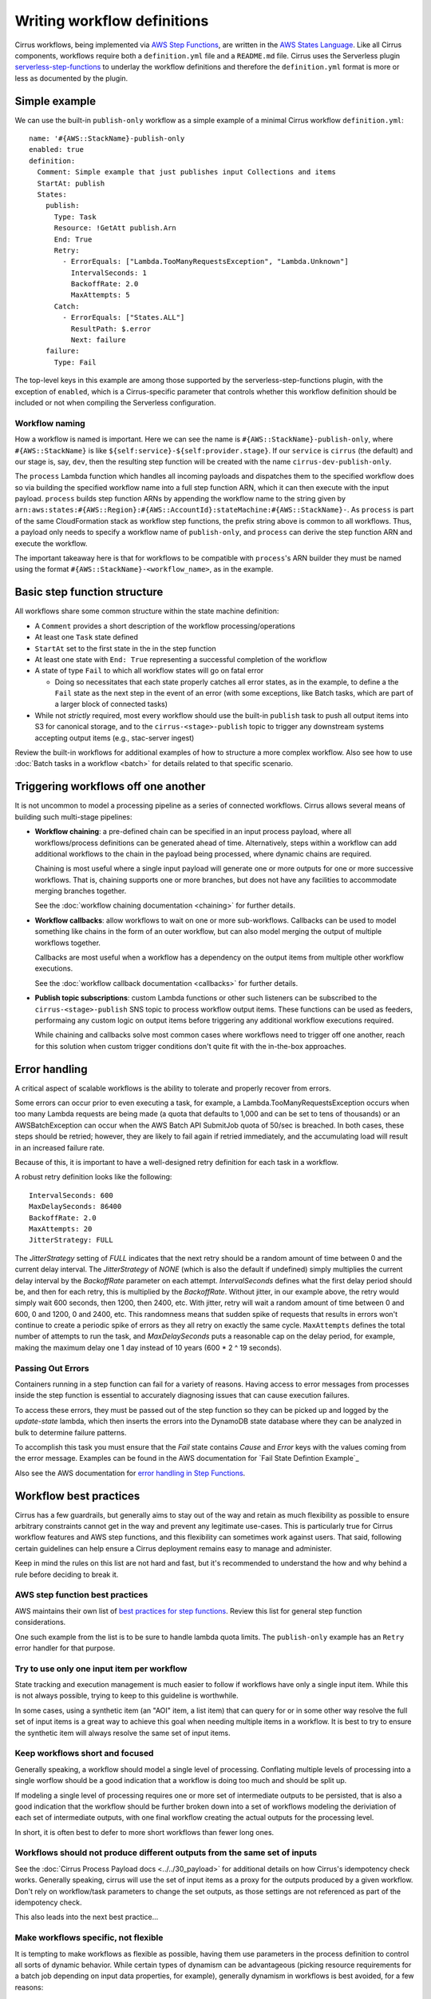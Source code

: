 Writing workflow definitions
============================

Cirrus workflows, being implemented via `AWS Step Functions`_, are written in
the `AWS States Language`_. Like all Cirrus components, workflows require both a
``definition.yml`` file and a ``README.md`` file. Cirrus uses the Serverless
plugin `serverless-step-functions`_ to underlay the workflow definitions and
therefore the ``definition.yml`` format is more or less as documented by the
plugin.

.. _AWS Step Functions:
   https://docs.aws.amazon.com/step-functions/latest/dg/welcome.html
.. _AWS States Language:
   https://docs.aws.amazon.com/step-functions/latest/dg/concepts-amazon-states-language.html
.. _serverless-step-functions:
   https://www.serverless.com/plugins/serverless-step-functions


Simple example
--------------

We can use the built-in ``publish-only`` workflow as a simple example of a
minimal Cirrus workflow ``definition.yml``::

    name: '#{AWS::StackName}-publish-only
    enabled: true
    definition:
      Comment: Simple example that just publishes input Collections and items
      StartAt: publish
      States:
        publish:
          Type: Task
          Resource: !GetAtt publish.Arn
          End: True
          Retry:
            - ErrorEquals: ["Lambda.TooManyRequestsException", "Lambda.Unknown"]
              IntervalSeconds: 1
              BackoffRate: 2.0
              MaxAttempts: 5
          Catch:
            - ErrorEquals: ["States.ALL"]
              ResultPath: $.error
              Next: failure
        failure:
          Type: Fail

The top-level keys in this example are among those supported by the
serverless-step-functions plugin, with the exception of ``enabled``, which is a
Cirrus-specific parameter that controls whether this workflow definition should
be included or not when compiling the Serverless configuration.


Workflow naming
^^^^^^^^^^^^^^^

How a workflow is named is important. Here we can see the name is
``#{AWS::StackName}-publish-only``, where ``#{AWS::StackName}`` is like
``${self:service}-${self:provider.stage}``. If our ``service`` is ``cirrus``
(the default) and our stage is, say, ``dev``, then the resulting step function
will be created with the name ``cirrus-dev-publish-only``.

The ``process`` Lambda function which handles all incoming payloads and
dispatches them to the specified workflow does so via building the specified
workflow name into a full step function ARN, which it can then execute with the
input payload. ``process`` builds step function ARNs by appending the workflow
name to the string given by
``arn:aws:states:#{AWS::Region}:#{AWS::AccountId}:stateMachine:#{AWS::StackName}-``.
As ``process`` is part of the same CloudFormation stack as workflow step
functions, the prefix string above is common to all workflows. Thus, a payload
only needs to specify a workflow name of ``publish-only``, and ``process`` can
derive the step function ARN and execute the workflow.

The important takeaway here is that for workflows to be compatible with
``process``'s ARN builder they must be named using the format
``#{AWS::StackName}-<workflow_name>``, as in the example.


Basic step function structure
-----------------------------

All workflows share some common structure within the state machine definition:

* A ``Comment`` provides a short description of the workflow
  processing/operations

* At least one ``Task`` state defined

* ``StartAt`` set to the first state in the in the step function

* At least one state with ``End: True`` representing a successful completion of
  the workflow

* A state of type ``Fail`` to which all workflow states will go on fatal error

  * Doing so necessitates that each state properly catches all error states, as
    in the example, to define a the ``Fail`` state as the next step in the event
    of an error (with some exceptions, like Batch tasks, which are part of a
    larger block of connected tasks)

* While not *strictly* required, most every workflow should use the built-in
  ``publish`` task to push all output items into S3 for canonical storage, and
  to the ``cirrus-<stage>-publish`` topic to trigger any downstream systems
  accepting output items (e.g., stac-server ingest)

Review the built-in workflows for additional examples of how to structure a more
complex workflow. Also see how to use :doc:`Batch tasks in a workflow <batch>`
for details related to that specific scenario.


Triggering workflows off one another
------------------------------------

It is not uncommon to model a processing pipeline as a series of connected
workflows. Cirrus allows several means of building such multi-stage pipelines:

* **Workflow chaining**: a pre-defined chain can be specified in an input
  process payload, where all workflows/process definitions can be generated
  ahead of time. Alternatively, steps within a workflow can add additional
  workflows to the chain in the payload being processed, where dynamic chains
  are required.

  Chaining is most useful where a single input payload will generate one or more
  outputs for one or more successive workflows. That is, chaining supports one
  or more branches, but does not have any facilities to accommodate merging
  branches together.

  See the :doc:`workflow chaining documentation <chaining>` for further details.

* **Workflow callbacks**: allow workflows to wait on one or more sub-workflows.
  Callbacks can be used to model something like chains in the form of an outer
  workflow, but can also model merging the output of multiple workflows
  together.

  Callbacks are most useful when a workflow has a dependency on the
  output items from multiple other workflow executions.

  See the :doc:`workflow callback documentation <callbacks>` for further details.

* **Publish topic subscriptions**: custom Lambda functions or other such
  listeners can be subscribed to the ``cirrus-<stage>-publish`` SNS topic to
  process workflow output items. These functions can be used as feeders,
  performaing any custom logic on output items before triggering any additional
  workflow executions required.

  While chaining and callbacks solve most common cases where workflows need to
  trigger off one another, reach for this solution when custom trigger
  conditions don't quite fit with the in-the-box approaches.


Error handling
--------------

A critical aspect of scalable workflows is the ability to tolerate and properly recover
from errors.

Some errors can occur prior to even executing a task, for example,
a Lambda.TooManyRequestsException occurs when too many Lambda requests are being made
(a quota that defaults to 1,000 and can be set to tens of thousands) or an AWSBatchException
can occur when the AWS Batch API SubmitJob quota of 50/sec is breached. In both cases, these
steps should be retried; however, they are likely to fail again if retried immediately, and
the accumulating load will result in an increased failure rate.

Because of this, it is important
to have a well-designed retry definition for each task in a workflow.

A robust retry definition looks like the following::

  IntervalSeconds: 600
  MaxDelaySeconds: 86400
  BackoffRate: 2.0
  MaxAttempts: 20
  JitterStrategy: FULL

The `JitterStrategy` setting of `FULL` indicates that the next retry should be a random
amount of time between 0 and the current delay interval. The `JitterStrategy` of `NONE`
(which is also the default if undefined) simply multiplies the current delay interval by
the `BackoffRate` parameter on each attempt. `IntervalSeconds` defines what the first
delay period should be, and then for each retry, this is multiplied by the `BackoffRate`.
Without jitter, in our example above, the retry would simply wait 600 seconds, then 1200,
then 2400, etc. With jitter, retry will wait a random amount of time between 0 and 600,
0 and 1200, 0 and 2400, etc. This randomness means that sudden spike of requests that results
in errors won't continue to create a periodic spike of errors as they all retry on exactly
the same cycle. ``MaxAttempts`` defines the total number of attempts to run the task, and
`MaxDelaySeconds` puts a reasonable cap on the delay period, for example, making the
maximum delay one 1 day instead of 10 years (600 * 2 ^ 19 seconds).

Passing Out Errors
^^^^^^^^^^^^^^^^^^

Containers running in a step function can fail for a variety of reasons.
Having access to error messages from processes inside the step function is
essential to accurately diagnosing issues that can cause execution
failures.

To access these errors, they must be passed out of the step function so they can be picked up and logged by the `update-state` lambda, which then inserts the errors into the DynamoDB state database where they can be analyzed in bulk to determine failure patterns.

To accomplish this task you must ensure that the `Fail` state contains `Cause` and `Error` keys with the values coming from the error message.  Examples can be found in the AWS documentation for `Fail State Defintion Example`_

Also see the AWS documentation for `error handling in Step Functions`_.

.. _error handling in Step Functions:
  https://docs.aws.amazon.com/step-functions/latest/dg/concepts-error-handling.html

.. _Fail State Definition Example:
  https://docs.aws.amazon.com/step-functions/latest/dg/state-fail.html

Workflow best practices
-----------------------

Cirrus has a few guardrails, but generally aims to stay out of the way and
retain as much flexibility as possible to ensure arbitrary constraints cannot
get in the way and prevent any legitimate use-cases. This is particularly true
for Cirrus workflow features and AWS step functions, and this flexibility can
sometimes work against users. That said, following certain guidelines can help
ensure a Cirrus deployment remains easy to manage and administer.

Keep in mind the rules on this list are not hard and fast, but it's recommended
to understand the how and why behind a rule before deciding to break it.


AWS step function best practices
^^^^^^^^^^^^^^^^^^^^^^^^^^^^^^^^

AWS maintains their own list of `best practices for step functions`_. Review this
list for general step function considerations.

One such example from the list is to be sure to handle lambda quota limits. The
``publish-only`` example has an ``Retry`` error handler for that purpose.

.. _best practices for step functions:
   https://docs.aws.amazon.com/step-functions/latest/dg/sfn-best-practices.html


Try to use only one input item per workflow
^^^^^^^^^^^^^^^^^^^^^^^^^^^^^^^^^^^^^^^^^^^

State tracking and execution management is much easier to follow if workflows
have only a single input item. While this is not always possible, trying to keep
to this guideline is worthwhile.

In some cases, using a synthetic item (an "AOI" item, a list item) that can
query for or in some other way resolve the full set of input items is a great
way to achieve this goal when needing multiple items in a workflow. It is best
to try to ensure the synthetic item will always resolve the same set of input
items.


Keep workflows short and focused
^^^^^^^^^^^^^^^^^^^^^^^^^^^^^^^^

Generally speaking, a workflow should model a single level of processing.
Conflating multiple levels of processing into a single worflow should be a good
indication that a workflow is doing too much and should be split up.

If modeling a single level of processing requires one or more set of
intermediate outputs to be persisted, that is also a good indication that the
workflow should be further broken down into a set of workflows modeling the
deriviation of each set of intermediate outputs, with one final workflow
creating the actual outputs for the processing level.

In short, it is often best to defer to more short workflows than fewer long
ones.


.. _one-output-set:

Workflows should not produce different outputs from the same set of inputs
^^^^^^^^^^^^^^^^^^^^^^^^^^^^^^^^^^^^^^^^^^^^^^^^^^^^^^^^^^^^^^^^^^^^^^^^^^

See the :doc:`Cirrus Process Payload docs <../../30_payload>` for additional details on
how Cirrus's idempotency check works. Generally speaking, cirrus will use the
set of input items as a proxy for the outputs produced by a given workflow.
Don't rely on workflow/task parameters to change the set outputs, as those
settings are not referenced as part of the idempotency check.

This also leads into the next best practice...


Make workflows specific, not flexible
^^^^^^^^^^^^^^^^^^^^^^^^^^^^^^^^^^^^^

It is tempting to make workflows as flexible as possible, having them use
parameters in the process definition to control all sorts of dynamic behavior.
While certain types of dynamism can be advantageous (picking resource
requirements for a batch job depending on input data properties, for example),
generally dynamism in workflows is best avoided, for a few reasons:

^ Dynamism within a workflow means one cannot simply assume different
  executions of the same workflow did similar things. This makes
  troubleshooting harder and raises the cognitive load of pipeline management.
^ Dynamic workflows can lead to needing to run the workflow multiple times to
  create different sets of outputs. See :ref:`above <one-output-set>`.

In other words, restricting dynamic parameters to those that do not affect the
type/contents of the output items is best.


Don't use workflows for side effects
^^^^^^^^^^^^^^^^^^^^^^^^^^^^^^^^^^^^

Given that workflows are intended to be functional processing units that
transform a given input(s) into a fixed set of outputs, using workflows for side
effects is a Cirrus anti-pattern. If needing to trigger some action for every
input payload--already processed, in processing, or brand new--reach for a
different event-based solution.
